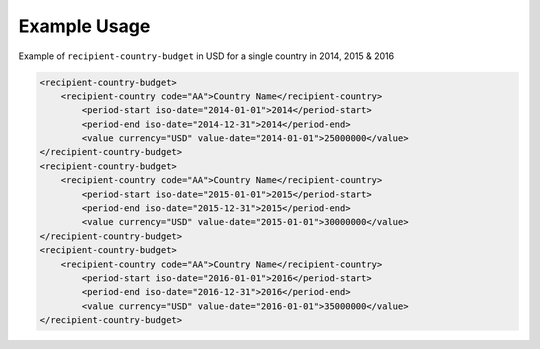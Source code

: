 Example Usage
~~~~~~~~~~~~~
Example of ``recipient-country-budget`` in USD for a single country in 2014, 2015 & 2016

.. code-block:: xml

		<recipient-country-budget>
		    <recipient-country code="AA">Country Name</recipient-country>
			<period-start iso-date="2014-01-01">2014</period-start>
			<period-end iso-date="2014-12-31">2014</period-end>
			<value currency="USD" value-date="2014-01-01">25000000</value>
		</recipient-country-budget>
		<recipient-country-budget>
		    <recipient-country code="AA">Country Name</recipient-country>
			<period-start iso-date="2015-01-01">2015</period-start>
			<period-end iso-date="2015-12-31">2015</period-end>
			<value currency="USD" value-date="2015-01-01">30000000</value>
		</recipient-country-budget>
		<recipient-country-budget>
		    <recipient-country code="AA">Country Name</recipient-country>
			<period-start iso-date="2016-01-01">2016</period-start>
			<period-end iso-date="2016-12-31">2016</period-end>
			<value currency="USD" value-date="2016-01-01">35000000</value>
		</recipient-country-budget>
